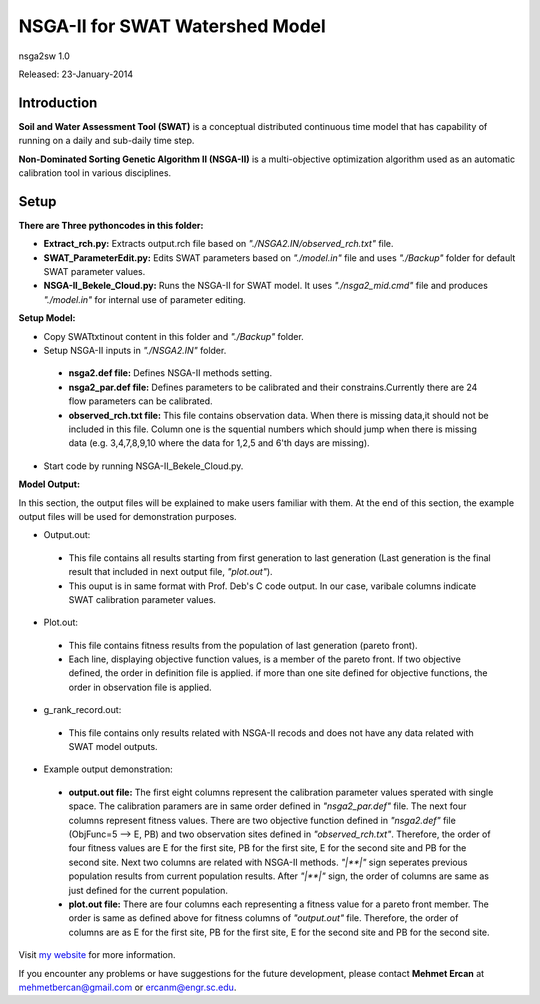 #################################
NSGA-II for SWAT Watershed Model
#################################
nsga2sw 1.0

Released: 23-January-2014

************
Introduction
************
**Soil and Water Assessment Tool (SWAT)** is a conceptual distributed continuous
time model that has capability of running on a daily and sub-daily time step.

**Non-Dominated Sorting Genetic Algorithm II (NSGA-II)** is a multi-objective
optimization algorithm used as an automatic calibration tool in various disciplines.

************
Setup
************

**There are Three pythoncodes in this folder:**

* **Extract_rch.py:** Extracts output.rch file based on *"./NSGA2.IN/observed_rch.txt"* file.
* **SWAT_ParameterEdit.py:** Edits SWAT parameters based on *"./model.in"* file and uses *"./Backup"* folder for default SWAT parameter values. 
* **NSGA-II_Bekele_Cloud.py:** Runs the NSGA-II for SWAT model. It uses *"./nsga2_mid.cmd"* file and produces *"./model.in"* for internal use of parameter editing.
    


**Setup Model:** 

*  Copy SWATtxtinout content in this folder and *"./Backup"* folder.
*  Setup NSGA-II inputs in *"./NSGA2.IN"* folder.

  * **nsga2.def file:** Defines NSGA-II methods setting.
  * **nsga2_par.def file:** Defines parameters to be calibrated and their constrains.Currently there are 24 flow parameters can be calibrated.
  * **observed_rch.txt file:** This file contains observation data. When there is missing data,it should not be included in this file. Column one is the squential numbers which should jump when there is missing data (e.g. 3,4,7,8,9,10 where the data for 1,2,5 and 6'th days are missing).

*  Start code by running NSGA-II_Bekele_Cloud.py.


**Model Output:**

In this section, the output files will be explained to make users familiar with them. At the end of this section, the example output files will be used for demonstration purposes.

*  Output.out:

  * This file contains all results starting from first generation to last generation (Last generation is the final result that included in next output file, *"plot.out"*).
  * This ouput is in same format with Prof. Deb's C code output. In our case, varibale columns indicate SWAT calibration parameter values.



*  Plot.out:

  * This file contains fitness results from the population of last generation (pareto front).
  * Each line, displaying objective function values, is a member of the pareto front. If two objective defined, the order in definition file is applied. if more than one site defined for objective functions, the order in observation file is applied. 



*  g_rank_record.out: 

  * This file contains only results related with NSGA-II recods and does not have any data related with SWAT model outputs.



*  Example output demonstration: 

  * **output.out file:** The first eight columns represent the calibration parameter values sperated with single space. The calibration paramers are in same order defined in *"nsga2_par.def"* file. The next four columns represent fitness values. There are two objective function defined in *"nsga2.def"* file (ObjFunc=5 --> E, PB) and two observation sites defined in *"observed_rch.txt"*. Therefore, the order of four fitness values are E for the first site, PB for the first site, E for the second site and PB for the second site. Next two columns are related with NSGA-II methods. *"|**|"* sign seperates previous population results from current population results. After *"|**|"* sign, the order of columns are same as just defined for the current population. 
  * **plot.out file:** There are four columns each representing a fitness value for a pareto front member. The order is same as defined above for fitness columns of *"output.out"* file. Therefore, the order of columns are as E for the first site, PB for the first site, E for the second site and PB for the second site.



Visit `my website <http://mehmetbercan.com/research/researchCal.html>`_ for more information.

If you encounter any problems or have suggestions for the future development, 
please contact **Mehmet Ercan** at mehmetbercan@gmail.com or ercanm@engr.sc.edu.

